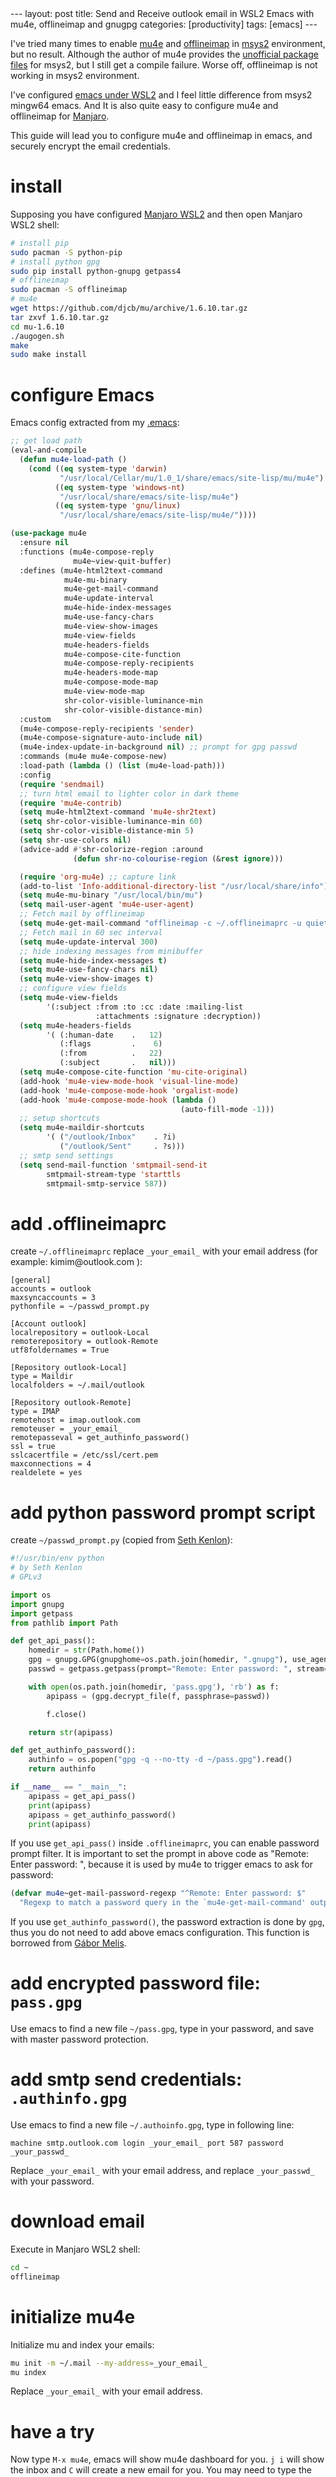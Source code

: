 #+BEGIN_EXPORT html
---
layout: post
title: Send and Receive outlook email in WSL2 Emacs with mu4e, offlineimap and gnugpg
categories: [productivity]
tags: [emacs]
---
#+END_EXPORT

I've tried many times to enable [[https://github.com/djcb/mu][mu4e]] and [[https://github.com/OfflineIMAP/offlineimap][offlineimap]] in [[https://www.msys2.org/][msys2]]
environment, but no result. Although the author of mu4e provides the
[[https://github.com/msys2-unofficial/MSYS2-packages][unofficial package files]] for msys2, but I still get a compile
failure. Worse off, offlineimap is not working in msys2 environment.

I've configured [[http://kimi.im/2021-01-28-emacs-inside-manjaro-wsl2-windows][emacs under WSL2]] and I feel little difference from
msys2 mingw64 emacs. And It is also quite easy to configure mu4e and
offlineimap for [[https://github.com/sileshn/ManjaroWSL][Manjaro]].

This guide will lead you to configure mu4e and offlineimap in emacs,
and securely encrypt the email credentials.

* install

Supposing you have configured [[http://kimi.im/2021-01-28-emacs-inside-manjaro-wsl2-windows][Manjaro WSL2]] and then open Manjaro WSL2
shell:

#+begin_src sh
# install pip
sudo pacman -S python-pip
# install python gpg
sudo pip install python-gnupg getpass4
# offlineimap
sudo pacman -S offlineimap
# mu4e
wget https://github.com/djcb/mu/archive/1.6.10.tar.gz
tar zxvf 1.6.10.tar.gz
cd mu-1.6.10
./augogen.sh
make
sudo make install
#+end_src

* configure Emacs

Emacs config extracted from my [[https://github.com/kimim/kimim-emacs][.emacs]]:

#+begin_src emacs-lisp
;; get load path
(eval-and-compile
  (defun mu4e-load-path ()
    (cond ((eq system-type 'darwin)
           "/usr/local/Cellar/mu/1.0_1/share/emacs/site-lisp/mu/mu4e")
          ((eq system-type 'windows-nt)
           "/usr/local/share/emacs/site-lisp/mu4e")
          ((eq system-type 'gnu/linux)
           "/usr/local/share/emacs/site-lisp/mu4e/"))))

(use-package mu4e
  :ensure nil
  :functions (mu4e-compose-reply
              mu4e~view-quit-buffer)
  :defines (mu4e-html2text-command
            mu4e-mu-binary
            mu4e-get-mail-command
            mu4e-update-interval
            mu4e-hide-index-messages
            mu4e-use-fancy-chars
            mu4e-view-show-images
            mu4e-view-fields
            mu4e-headers-fields
            mu4e-compose-cite-function
            mu4e-compose-reply-recipients
            mu4e-headers-mode-map
            mu4e-compose-mode-map
            mu4e-view-mode-map
            shr-color-visible-luminance-min
            shr-color-visible-distance-min)
  :custom
  (mu4e-compose-reply-recipients 'sender)
  (mu4e-compose-signature-auto-include nil)
  (mu4e-index-update-in-background nil) ;; prompt for gpg passwd
  :commands (mu4e mu4e-compose-new)
  :load-path (lambda () (list (mu4e-load-path)))
  :config
  (require 'sendmail)
  ;; turn html email to lighter color in dark theme
  (require 'mu4e-contrib)
  (setq mu4e-html2text-command 'mu4e-shr2text)
  (setq shr-color-visible-luminance-min 60)
  (setq shr-color-visible-distance-min 5)
  (setq shr-use-colors nil)
  (advice-add #'shr-colorize-region :around
              (defun shr-no-colourise-region (&rest ignore)))

  (require 'org-mu4e) ;; capture link
  (add-to-list 'Info-additional-directory-list "/usr/local/share/info")
  (setq mu4e-mu-binary "/usr/local/bin/mu")
  (setq mail-user-agent 'mu4e-user-agent)
  ;; Fetch mail by offlineimap
  (setq mu4e-get-mail-command "offlineimap -c ~/.offlineimaprc -u quiet")
  ;; Fetch mail in 60 sec interval
  (setq mu4e-update-interval 300)
  ;; hide indexing messages from minibuffer
  (setq mu4e-hide-index-messages t)
  (setq mu4e-use-fancy-chars nil)
  (setq mu4e-view-show-images t)
  ;; configure view fields
  (setq mu4e-view-fields
        '(:subject :from :to :cc :date :mailing-list
                   :attachments :signature :decryption))
  (setq mu4e-headers-fields
        '( (:human-date    .   12)
           (:flags         .    6)
           (:from          .   22)
           (:subject       .   nil)))
  (setq mu4e-compose-cite-function 'mu-cite-original)
  (add-hook 'mu4e-view-mode-hook 'visual-line-mode)
  (add-hook 'mu4e-compose-mode-hook 'orgalist-mode)
  (add-hook 'mu4e-compose-mode-hook (lambda ()
                                      (auto-fill-mode -1)))
  ;; setup shortcuts
  (setq mu4e-maildir-shortcuts
        '( ("/outlook/Inbox"    . ?i)
           ("/outlook/Sent"     . ?s)))
  ;; smtp send settings
  (setq send-mail-function 'smtpmail-send-it
        smtpmail-stream-type 'starttls
        smtpmail-smtp-service 587))
#+end_src

* add .offlineimaprc

create =~/.offlineimaprc= replace =_your_email_= with your email address
(for example: kimim@outlook.com ):

#+begin_example
[general]
accounts = outlook
maxsyncaccounts = 3
pythonfile = ~/passwd_prompt.py

[Account outlook]
localrepository = outlook-Local
remoterepository = outlook-Remote
utf8foldernames = True

[Repository outlook-Local]
type = Maildir
localfolders = ~/.mail/outlook

[Repository outlook-Remote]
type = IMAP
remotehost = imap.outlook.com
remoteuser = _your_email_
remotepasseval = get_authinfo_password()
ssl = true
sslcacertfile = /etc/ssl/cert.pem
maxconnections = 4
realdelete = yes
#+end_example

* add python password prompt script

create =~/passwd_prompt.py= (copied from [[https://learningactors.com/enter-invisible-passwords-using-this-python-module/][Seth Kenlon]]):

#+begin_src python
#!/usr/bin/env python
# by Seth Kenlon
# GPLv3

import os
import gnupg
import getpass
from pathlib import Path

def get_api_pass():
    homedir = str(Path.home())
    gpg = gnupg.GPG(gnupghome=os.path.join(homedir, ".gnupg"), use_agent=True)
    passwd = getpass.getpass(prompt="Remote: Enter password: ", stream=None)

    with open(os.path.join(homedir, 'pass.gpg'), 'rb') as f:
        apipass = (gpg.decrypt_file(f, passphrase=passwd))

        f.close()

    return str(apipass)

def get_authinfo_password():
    authinfo = os.popen("gpg -q --no-tty -d ~/pass.gpg").read()
    return authinfo

if __name__ == "__main__":
    apipass = get_api_pass()
    print(apipass)
    apipass = get_authinfo_password()
    print(apipass)
#+end_src

If you use ~get_api_pass()~ inside =.offlineimaprc=, you can enable
password prompt filter. It is important to set the prompt in above
code as "Remote: Enter password: ", because it is used by mu4e to
trigger emacs to ask for password:

#+begin_src emacs-lisp :eval no-export
(defvar mu4e~get-mail-password-regexp "^Remote: Enter password: $"
  "Regexp to match a password query in the `mu4e-get-mail-command' output.")
#+end_src

If you use ~get_authinfo_password()~, the password extraction is done by
=gpg=, thus you do not need to add above emacs configuration. This function is borrowed from [[http://quotenil.com/offlineimap-with-encrypted-authinfo.html][Gábor Melis]].

* add encrypted password file: =pass.gpg=

Use emacs to find a new file =~/pass.gpg=, type in your password, and
save with master password protection.

* add smtp send credentials: =.authinfo.gpg=

Use emacs to find a new file =~/.authoinfo.gpg=, type in following line:

#+begin_example
machine smtp.outlook.com login _your_email_ port 587 password _your_passwd_
#+end_example

Replace =_your_email_= with your email address, and replace
=_your_passwd_= with your password.

* download email

Execute in Manjaro WSL2 shell:

#+begin_src sh
cd ~
offlineimap
#+end_src

* initialize mu4e

Initialize mu and index your emails:

#+begin_src sh
mu init -m ~/.mail --my-address=_your_email_
mu index
#+end_src

Replace =_your_email_= with your email address.

* have a try

Now type =M-x mu4e=, emacs will show mu4e dashboard for you. =j i= will
show the inbox and =C= will create a new email for you. You may need to
type the master password for sending and updating email. But your
email credential is not stored in file system as plain text.

* Limitation

When mu4e triggers offlineimap to update email, you need to type in
the master password for offlineimap password, because we cannot keep
the password for each invoke of offlineimap.
